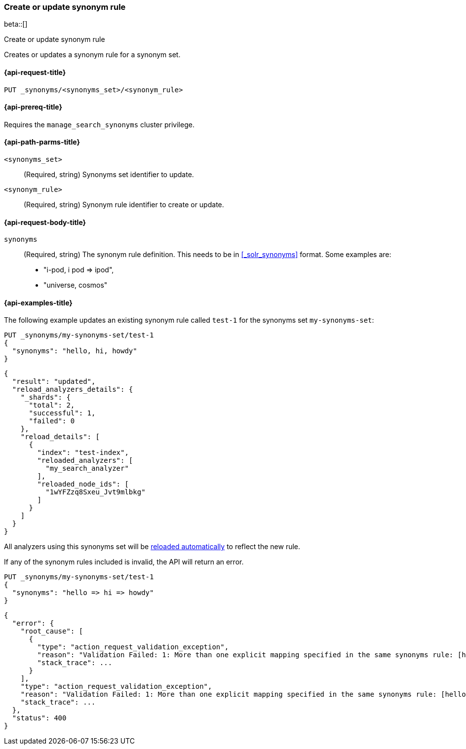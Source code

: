 [[put-synonym-rule]]
=== Create or update synonym rule

beta::[]

++++
<titleabbrev>Create or update synonym rule</titleabbrev>
++++

Creates or updates a synonym rule for a synonym set.

[[put-synonym-rule-request]]
==== {api-request-title}

`PUT _synonyms/<synonyms_set>/<synonym_rule>`

[[put-synonym-rule-prereqs]]
==== {api-prereq-title}

Requires the `manage_search_synonyms` cluster privilege.

[[put-synonym-rule-path-params]]
==== {api-path-parms-title}

`<synonyms_set>`::
(Required, string)
Synonyms set identifier to update.

`<synonym_rule>`::
(Required, string)
Synonym rule identifier to create or update.

[[put-synonym-rule-request-body]]
==== {api-request-body-title}

`synonyms`::
(Required, string)
The synonym rule definition.
This needs to be in <<_solr_synonyms>> format. Some examples are:

* "i-pod, i pod => ipod",
* "universe, cosmos"

[[put-synonym-rule-example]]
==== {api-examples-title}

The following example updates an existing synonym rule called `test-1` for the synonyms set `my-synonyms-set`:

////
[source,console]
----
PUT _synonyms/my-synonyms-set
{
  "synonyms_set": [
    {
      "id": "test-1",
      "synonyms": "hello, hi"
    },
    {
      "synonyms": "bye, goodbye"
    },
    {
      "id": "test-2",
      "synonyms": "test => check"
    }
  ]
}

PUT /test-index
{
  "settings": {
    "analysis": {
      "filter": {
        "synonyms_filter": {
          "type": "synonym_graph",
          "synonyms_set": "my-synonyms-set",
          "updateable": true
        }
      },
      "analyzer": {
        "my_index_analyzer": {
          "type": "custom",
          "tokenizer": "standard",
          "filter": ["lowercase"]
        },
        "my_search_analyzer": {
          "type": "custom",
          "tokenizer": "standard",
          "filter": ["lowercase", "synonyms_filter"]
        }
      }
    }
  },
  "mappings": {
    "properties": {
      "title": {
        "type": "text",
        "analyzer": "my_index_analyzer",
        "search_analyzer": "my_search_analyzer"
      }
    }
  }
}
----
// TESTSETUP
////

[source,console]
----
PUT _synonyms/my-synonyms-set/test-1
{
  "synonyms": "hello, hi, howdy"
}
----

[source,console-result]
----
{
  "result": "updated",
  "reload_analyzers_details": {
    "_shards": {
      "total": 2,
      "successful": 1,
      "failed": 0
    },
    "reload_details": [
      {
        "index": "test-index",
        "reloaded_analyzers": [
          "my_search_analyzer"
        ],
        "reloaded_node_ids": [
          "1wYFZzq8Sxeu_Jvt9mlbkg"
        ]
      }
    ]
  }
}
----
// TESTRESPONSE[s/1wYFZzq8Sxeu_Jvt9mlbkg/$body.reload_analyzers_details.reload_details.0.reloaded_node_ids.0/]

All analyzers using this synonyms set will be <<synonyms-set-analyzer-reloading,reloaded automatically>> to reflect the new rule.

If any of the synonym rules included is invalid, the API will return an error.

[source,console]
----
PUT _synonyms/my-synonyms-set/test-1
{
  "synonyms": "hello => hi => howdy"
}
----
// TEST[catch:bad_request]

[source,console-result]
----
{
  "error": {
    "root_cause": [
      {
        "type": "action_request_validation_exception",
        "reason": "Validation Failed: 1: More than one explicit mapping specified in the same synonyms rule: [hello => hi => howdy];",
        "stack_trace": ...
      }
    ],
    "type": "action_request_validation_exception",
    "reason": "Validation Failed: 1: More than one explicit mapping specified in the same synonyms rule: [hello => hi => howdy];",
    "stack_trace": ...
  },
  "status": 400
}
----
// TESTRESPONSE[s/"stack_trace": \.\.\./"stack_trace": $body.$_path/]

